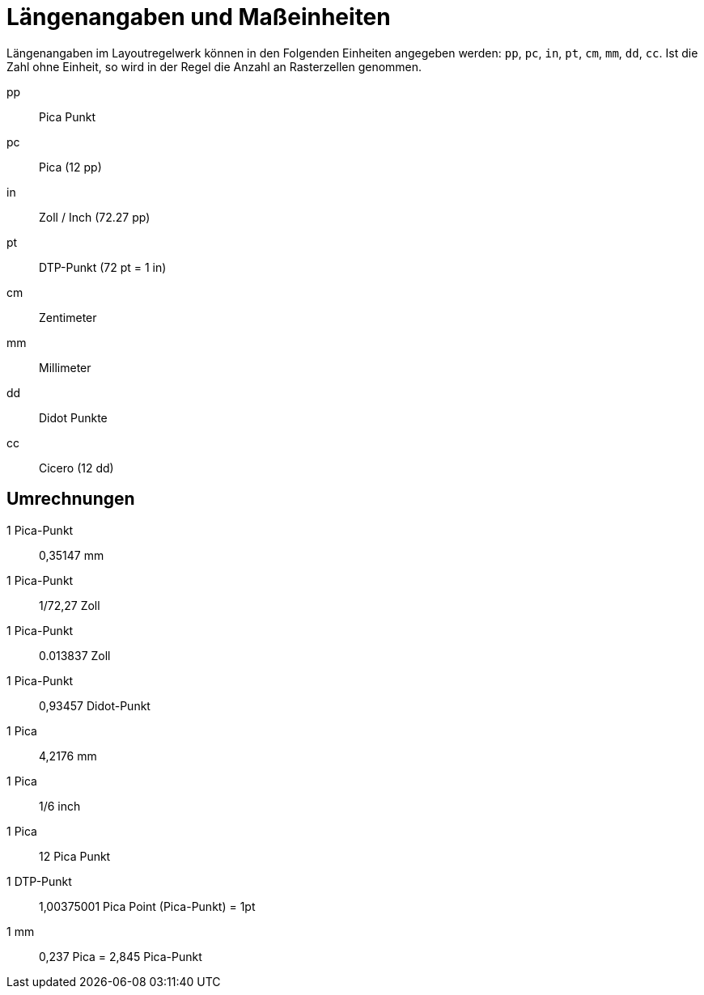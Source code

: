 [appendix]
[[app-massangaben]]
= Längenangaben und Maßeinheiten

Längenangaben im Layoutregelwerk können in den Folgenden Einheiten angegeben werden: `pp`, `pc`, `in`, `pt`, `cm`, `mm`, `dd`, `cc`.
Ist die Zahl ohne Einheit, so wird in der Regel die Anzahl an Rasterzellen genommen.

pp::
  Pica Punkt

pc::
  Pica (12 pp)

in::
  Zoll / Inch (72.27 pp)

pt::
  DTP-Punkt (72 pt = 1 in)

cm::
  Zentimeter

mm::
  Millimeter

dd::
  Didot Punkte

cc::
 Cicero (12 dd)

[discrete]
== Umrechnungen


1 Pica-Punkt::
  0,35147 mm

1 Pica-Punkt::
  1/72,27 Zoll

1 Pica-Punkt::
  0.013837 Zoll

1 Pica-Punkt::
  0,93457 Didot-Punkt

1 Pica::
  4,2176 mm

1 Pica::
  1/6 inch

1 Pica::
  12 Pica Punkt

1 DTP-Punkt::
  1,00375001 Pica Point (Pica-Punkt) = 1pt

1 mm::
  0,237 Pica = 2,845 Pica-Punkt

// Ende
